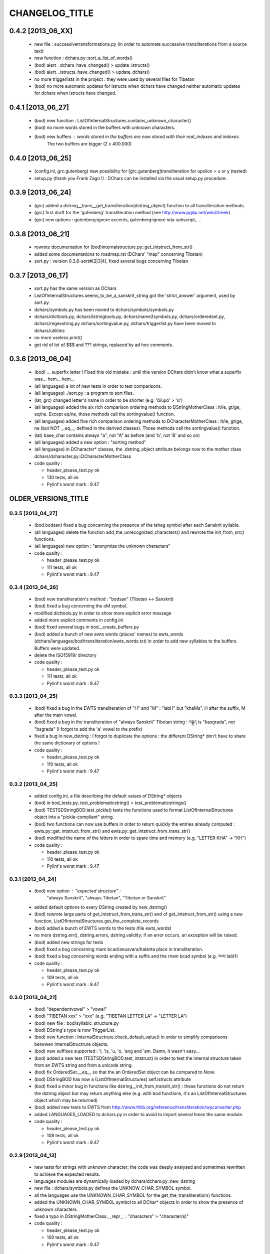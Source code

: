 ===============
CHANGELOG_TITLE
===============

------------------
0.4.2 [2013_06_XX]
------------------

  * new file : successivetransformations.py (in order to automate successive transliterations from a source text)
  * new function : dchars.py::sort_a_list_of_words()
  * (bod) alert__dchars_have_changed() > update_istructs()
  * (bod) alert__istructs_have_changed() > update_dchars()
  * no more triggerlists in the project : they were used by several files for Tibetan
  * (bod) no more automatic updates for istructs when dchars have changed neither automatic updates for dchars when istructs have changed.

------------------
0.4.1 [2013_06_27]
------------------

  * (bod) new function : ListOfInternalStructures.contains_unknown_character()
  * (bod) no more words stored in the buffers with unknown characters.
  * (bod) new buffers : words stored in the buffers are now stored with their real_indexes and indexes.
          The two buffers are bigger (2 x 400.000)

------------------
0.4.0 [2013_06_25]
------------------

  * (config.ini, grc:gutenberg) new possibility for [grc.gutenberg]transliteration for upsilon = u or y (tested)
  * setup.py (thank you Frank Zago !) : DChars can be installed via the usual setup.py procedure.

------------------
0.3.9 [2013_06_24]
------------------

  * (grc) added a dstring__trans__get_transliteration(dstring_object) function to
    all transliteration methods.
  * (grc) first draft for the 'gutenberg' transliteration method (see http://www.pgdp.net/wiki/Greek)
  * (grc) new options : gutenberg:ignore accents, gutenberg:ignore iota subscript, ...

------------------
0.3.8 [2013_06_21]
------------------

  * rewrote documentation for (bod)internalstructure.py::get_intstruct_from_str()
  * added some documentations to roadmap.rst (DChars' "map" concerning Tibetan)
  * sort.py : version 0.3.8-sort#[2|3|4], fixed several bugs concerning Tibetan

------------------
0.3.7 [2013_06_17]
------------------

  * sort.py has the same version as DChars
  * ListOfInternalStructures.seems_to_be_a_sanskrit_string got the 'strict_answer' argument,
    used by sort.py.
  * dchars/symbols.py has been moved to dchars/symbols/symbols.py
  * dchars/dicttools.py, dchars/lstringtools.py, dchars/name2symbols.py,
    dchars/orderedset.py, dchars/regexstring.py dchars/sortingvalue.py,
    dchars/triggerlist.py have been moved to dchars/utilities
  * no more useless print()
  * get rid of lot of $$$ and ??? strings, replaced by ad hoc comments.

------------------
0.3.6 [2013_06_04]
------------------

  * (bod) ... superfix letter ! Fixed this old mistake : until this version DChars didn't
    know what a superfix was... hem... hem...
  * (all languages) a lot of new tests in order to test comparisons.
  * (all languages) ./sort.py : a program to sort files.
  * (lat, grc) changed letter's name in order to be shorter (e.g. 'ἄλφα' > 'α')
  * (all languages) added the six rich comparison ordering methods to DStringMotherClass :
    lt/le, gt/ge, eq/ne.  Except eq/ne, those methods call the sortingvalue() function.
  * (all languages) added five rich comparison ordering methods to DCharacterMotherClass :
    lt/le, gt/ge, ne (but NOT __eq__, defined in the derived classes). Those methods
    call the sortingvalue() function.
  * (lat) base_char contains always "a", not "A" as before (and 'b', not 'B' and so on)
  * (all languages) added a new option : "sorting method"
  * (all languages) in DCharacter* classes, the .dstring_object attribute belongs now
    to the mother class dchars/dcharacter.py::DCharacterMotherClass

  * code quality :

    * header_please_test.py ok
    * 130 tests, all ok
    * Pylint's worst mark : 9.47

--------------------
OLDER_VERSIONS_TITLE
--------------------

0.3.5 [2013_04_27]
------------------

  * (bod.bodsan) fixed a bug concerning the presence of the tsheg symbol after each
    Sanskrit syllable.
  * (all languages) delete the function add_the_unrecognized_characters() and rewrote
    the init_from_src() functions.
  * (all languages) new option : "anonymize the unknown characters"

  * code quality :

    * header_please_test.py ok
    * 111 tests, all ok
    * Pylint's worst mark : 9.47

0.3.4 [2013_04_26]
------------------

  * (bod) new transliteration's method : "bodsan" (Tibetan <-> Sanskrit)
  * (bod) fixed a bug concerning the oM symbol.
  * modified dicttools.py in order to show more explicit error message
  * added more explicit comments in config.ini
  * (bod) fixed several bugs in bod__create_buffers.py
  * (bod) added a bunch of new ewts words (places' names) to ewts_words
    (dchars/languages/bod/transliteration/ewts_words.txt) in order to add new
    syllables to the buffers. Buffers were updated.
  * delete the ISO15919/ directory

  * code quality :

    * header_please_test.py ok
    * 111 tests, all ok
    * Pylint's worst mark : 9.47

0.3.3 [2013_04_25]
------------------

  * (bod) fixed a bug in the EWTS transliteration of "H" and "M" : "labH" but "khaMs",
    H after the suffix, M after the main vowel.
  * (bod) fixed a bug in the transliteration of "always Sanskrit" Tibetan string :
    བསྒྲད is "basgrada", not "bsgrada" (I forgot to add the 'a' vowel to the prefix)
  * fixed a bug in new_dstring : I forgot to duplicate the options : the different DString*
    don't have to share the same dictionary of options !

  * code quality :

    * header_please_test.py ok
    * 110 tests, all ok
    * Pylint's worst mark : 9.47

0.3.2 [2013_04_25]
------------------

  * added config.ini, a file describing the default values of DString* objects
  * (bod) in bod_tests.py, test_problematicstring() > test_problematicstrings()
  * (bod) TESTSDStringBOD.test_pickle() tests the functions used to format ListOfInternalStructures object into a "pickle-compliant" string.
  * (bod) two functions can now use buffers in order to return quickly the entries already computed :
    ewts.py::get_intstruct_from_str() and ewts.py::get_intstruct_from_trans_str()
  * (bod) modified the name of the letters in order to spare time and memory (e.g. "LETTER KHA" -> "KH")

  * code quality :

    * header_please_test.py ok
    * 110 tests, all ok
    * Pylint's worst mark : 9.47

0.3.1 [2013_04_24]
------------------

  * (bod) new option : "expected structure" :
        "always Sanskrit", "always Tibetan", "Tibetan or Sanskrit"
  * added default options to every DString created by new_dstring()
  * (bod) rewrote large parts of get_intstruct_from_trans_str() and of get_intstruct_from_str()
    using a new function, ListOfInternalStructures.get_the_complete_records
  * (bod) added a bunch of EWTS words to the tests (file ewts_words)
  * no more dstring.err(), dstring.errors, dstring.validity; if an error occurs, an exception
    will be raised.
  * (bod) added new strings for tests
  * (bod) fixed a bug concerning rnam bcad/anusvara/halanta place in transliteration.
  * (bod) fixed a bug concerning words ending with a suffix and the rnam bcad symbol (e.g. ལབཿ labH)

  * code quality :

    * header_please_test.py ok
    * 109 tests, all ok
    * Pylint's worst mark : 9.47


0.3.0 [2013_04_21]
------------------
  * (bod) "dependentvowel" > "vowel"
  * (bod) "TIBETAN xxx" > "xxx" (e.g. "TIBETAN LETTER LA" -> "LETTER LA")
  * (bod) new file : bod/syllabic_structure.py
  * (bod) DString's type is now TriggerList.
  * (bod) new function : InternalStructrure.check_default_value() in order to simplify comparisons
    betwwen InternalStructrure objects.
  * (bod) new suffixes supported : 'i, 'is, 'u, 'o, 'ang and 'am. Damn, it wasn't easy...
  * (bod) added a new test (TESTSDStringBOD.test_intstruct) in order to test the internal structure taken from an EWTS string and from a unicode string.
  * (bod) fix OrderedSet.__eq__ so that the an OrderedSet object can be compared to None
  * (bod) DStringBOD has now a (ListOfInternalStructures) self.istructs attribute
  * (bod) fixed a minor bug in functions like dstring__init_from_translit_str() : these functions do not return the dstring object but may return anything else (e.g. with bod
    functions, it's an ListOfInternalStructures object which may be returned)
  * (bod) added new tests to EWTS from http://www.thlib.org/reference/transliteration/wyconverter.php
  * added LANGUAGES_LOADED to dchars.py in order to avoid to import several times the
    same module.

  * code quality :

    * header_please_test.py ok
    * 108 tests, all ok
    * Pylint's worst mark : 9.47

0.2.9 [2013_04_13]
------------------

  * new tests for strings with unknown character; the code was deeply analysed and sometimes
    rewritten to achieve the expected results.
  * languages modules are dynamically loaded by dchars/dchars.py::new_dstring
  * new file : dchars/symbols.py defines the UNKNOW_CHAR_SYMBOL symbol.
  * all the languages use the UNKNOWN_CHAR_SYMBOL for the get_the_transliteration() functions.
  * added the UNKNOWN_CHAR_SYMBOL symbol to all DChar* objects in order to show the presence of
    unknown characters.
  * fixed a typo in DStringMotherClass.__repr__ : "characters" > "character(s)"

  * code quality :

    * header_please_test.py ok
    * 100 tests, all ok
    * Pylint's worst mark : 9.47


0.2.8 [2013_04_12]

  * (all the code) "specialpoints" > "specialpoint"
  * (san) deleted the useless pseudo-sign "@VIRAMA" and "@NUKTA"
  * fixed a big bug concerning regex' patterns (?P<name>(a|b|c))? != (?P<name>(a|b|c)?)
  * fixed a lot of small bugs in all languages : I checked that we have trans->unicode->trans
    for all languages.
  * delete some old and big .txt~ files
  * (bod) added a test in order to check abnormal use of diacritics (e.g. "ཀཾཾ" has two anusvara-s)

  * code quality :

    * header_please_test.py ok
    * 87 tests, all ok
    * Pylint's worst mark : 9.47

0.2.7 [2013_04_10]

  * (bod, ewts) : modified transliterations for 'TIBETAN LETTER GHA' : 'g+h' (before : 'gh')
                  same thing for "b+h" (before : 'bh') and "d+h" (before : 'dh')
                  (according to http://www.thlib.org/reference/transliteration/#!essay=/thl/ewts/4/)
  * (bod, ewts) : all Unicode compound forms (e.g. chr(0x0F90) + chr(0x0FB5), chr(0x0FB9)  ྐྵ ->  ྐྵ ) are
    now defined in bod/dstring.py::INIT_FROM_STR__SUBSTITUTIONS . DChars uses the
    unique character (0x0FB9), not the compounds characters but know how to read them.
  * (bod, ewts) added 'TIBETAN LETTER KSSA'  : 'k+Sh' to ewts.py
  * (bod, ewts) added 'TIBETAN LETTER DZHA'  : 'dz+h' to ewts.py

  * code quality :

    * header_please_test.py ok
    * 69 tests, all ok
    * Pylint's worst mark : 9.47

0.2.6 [2013_04_10]

  * (bod, ewts) fixed a bug with ༀ = oM in order to accept, e.g., ཡོཾ = yoM too.
  * (bod, ewts) 'TIBETAN SIGN RJES SU NGA RO' (སཾ = saM) accepted
  * (bod, ewts) 'TIBETAN SIGN NYI ZLA NAA DA' (སྂ = sa~M`) accepted
  * (bod, ewts) 'TIBETAN SIGN SNA LDAN' (སྃ = sa~M) accepted
  * (bod, ewts) fixed a bug with +C (C being a consonant)
  * (bod, ewts) halanta is accepted, like in "ཀ྄"="k?"

  * code quality :

    * header_please_test.py ok
    * 69 tests, all ok
    * Pylint's worst mark : 9.47

0.2.5 [2013_04_09]

  * (bod, ewts) rnam bcad is accepted, like in "གཏིཿ"="gtiH"
  * (lstringtool.py::isort_a_lstrings_bylen_nodup) modify the function in order to treat empty entry.
  * (bod, ewts) "ཕ༹" = "fa", "བ༹" = "va" are accepted
  * (bod, ewts) "ཀྵ" = "k+Sha" is accepted
  * (bod, ewts) oM is accepted
  * (bod, ewts) D+ha, Sha are accepted
  * (bod, ewts) +C (C being a consonant) is accepted

  * code quality :

    * header_please_test.py ok
    * 68 tests, all ok
    * Pylint's worst mark : 9.47

0.2.4 [2013_04_08]

  * (bod) unicode->EWTS seems functional for standard Tibetan (not for Sanskrit Tibetan)
  * (bod/internalstructure.py) get_internal_structure() -> get_intstructures_from_dstring()
  * new fake-function : DCharacterMotherClass.reset() (this function must be overloaded)
  * (bod) ListOfAssumptions > ListOfInternalStructures, Assumptions > InternalStructure
  * (bod) assumptions.py has been placed in internalstructure.py

  * code quality :

    * header_please_test.py ok
    * 68 tests, all ok
    * Pylint's worst mark : 8.82

0.2.3 [2013_04_05]

  * DStringMotherClass.open() can only be used to read files.
  * modify DStringMotherClass in order to allow :

        .. code-block:: python

            import dchars.dchars as dchars
            DSTRING_SAN = dchars.new_dstring(language='संस्कृतम्', transliteration_method="itrans")

            # example with read() :
            with DSTRING_SAN().open(sourcefile, 'r') as src:
                print( src.read().get_transliteration() )

            # example with readlines() :
            with DSTRING_SAN().open(sourcefile, 'r') as src:
                for line in src.readlines():
                    print( line.get_transliteration() )

  * (bod) add COMMON_CONSONANTS_STACK to internalstructure.py in order to treat strings like
    "སཏྟྭ"="sat+t+wa".
  * (bod, ewts) : one Tibetan syllable can now have two vowels (e.g. "རྡོེ"="rdo+e")
  * (documentation) modify index.po
  * (documentation) fix a typo in grc.rst

  * code quality :

    * header_please_test.py ok
    * 66 tests, all ok
    * Pylint's worst mark : 8.82

0.2.2 [2013_04_03]

  * read and checked every call to DCharsError
  * (bod) GetInternalStructure() > get_internal_structure()
  * default transliteration method is defined in dchars.dchars.py::LANGUAGES
  * no more "logotheras" string in .py files ("logotheras" -> "dchars")
  * all languages accept the new interface to the DString classes : new_dstring(language, transliteration_method)
  * (san) find a big bug in iso15919_tests.py (test test_init_from_transliteration1 was ineffective)
  * (san) better support for candrabindu

  * code quality :

    * header_please_test.py ok
    * 66 tests, all ok
    * Pylint's worst mark : 8.82

0.2.1 [2013_03_29]

  * fixed a bug in (bod)dchars.py : vowels TIBETAN VOWEL SIGN II and
    TIBETAN VOWEL SIGN UU are now well recognized.
  * (bod) bodsan module uses the internal structure computed by
    GetInternalStructure() to transliterate tibetan into sanskrit.


0.2.0 [2013_03_29]

  * (bod) new files : internalstructure.py, assumptions.py
  * no more "bot" (instead of 'bod') anymore in the code.

0.2.0 [2013_03_29]

  * bod : unicode->EWTS has been improved
  * update dchars/tests/languages/bod/transliterations/ewts_tests.py
  * first steps with bodsan.py (tibetan <-> sanskrit)


0.1.9 [2013_03_28]

  * bod : unicode->EWTS seems to work on all "pure tibetan" words.

0.1.8 [2013_03_25]

  * bod : unicode->EWTS well advanced
  * bod : first steps with EWTS->unicode

0.1.7 [2013_03_24]

  * first steps with bod (Tibetan)
  * index.rst has been modified : let's hope this page is now easier to read !
  * fixed typos in sans.rst, lat.rst, howto_use.rst

  * code quality :

    * header_please_test.py ok
    * 61 tests, all ok
    * Pylint's worst mark : 9.47

(DChars presented on linuxfr.org)

0.1.6 [2013_03_22]

  * Sphinx' documentation ok.
  * remove the old dchars/languages/hbo/transliterations/default.py
  * speed up the code by removing some calls to get_default_symbol()
  * test functions test_from_srcstr_2_srcstr() are now much harder (reciprocal identity used)
  * remove some unused lines of code in san/translations/itrans.py concerning nukta point.
  * fix a bug in iso15919.py : dchar.dependentvowel = None instead of the stupid " = False"

  * code quality :

    * header_please_test.py ok
    * 61 tests, all ok
    * Pylint's worst mark : 9.47

0.1.5 [2013_03_22]

  * Sphinx's documentation : not for Sanskrit and no translations.
  * bug fixed : san/dchars.py knows how to handle the "a" vowel in order to pass the srcstr_2_srcstr test.
  * repr_as_a_string() renamed as source_string_representation()
  * bug fixed in DString.__str__ : "".join(), not "\n".join().
  * add to all languages the DStringXXX.get_transliteration() function in order to
    use the DEFAULT_TRANSLITERATION_METHOD if no method if given to the function.
  * remove the useless "import traceback" in dchars/errors/errors.py
  * functions' names has been harmonized : ...trans_lstring > ...translit_str, ...transli_string > ...translit_str, ...translistring > ...translit_str
  * transliteration's "default" method (lat,hbo,grc) renamed as "basic"

  * code quality :

    * header_please_test.py ok
    * 55 tests, 55 ok
    * Pylint's worst mark : 9.47

0.1.4 [2013_03_19]

  * "DIGIT" > "OTHER_SYMBOL"
  * PUNCTUATION and DIGITS are now separated objects : a digit is not a punctuation
    sign anymore. (tested)
  * the validity attribute is checked in every test of every language
  * problem with hbo multiple cantillation's marks solved (E.g : Psalm 18.12)
  * dchar__get_translistring > dchar__get_trans_lstring
  * dchar_init_from_translistring > dchar_init_from_trans_lstring
  * (lat) : check if "y" + diacritics works (ok)

  * code quality :

    * 57 tests, 57 ok
    * Pylint's worst mark : 9.47

0.1.3 [2013_03_18]

  * code cleaning
  * tests with Pylint

  * code quality :

    * 53 tests, 52 ok
    * Pylint's worst mark : 9.47

0.1.2 [2013_03_18]

  * new regex' pattern for san:iso15919 : it works.

  * 53 tests, all ok

0.1.1 [2013_03_11]

  * working on iso15919 : not yet ready
  * san/itrans : nukta ok
  * DEFAULT_TRANSLITERATION_METHOD for all languages
  * trans_equivalences for all languages (e.g. in san/itrans : "RRi" == "R^i")
  * more documentation about san/itrans
  * DCharacterXXX.reset cleaned up

0.1.0 [2013_03_11]

  * (san)itrans ok
  * new structure for DCharacterSAN : hiatus ok

  * 44 tests, all ok

0.0.9 [2013_03_09]

  * Sanskrit/Devanagari : in progress
  * Latin (lat) ok
  * Name2Symbols.num2name > defaultsymbol2name
  * fixed a bug concerning the hbo.transliteration.default of שּ (shin + daghesh)
  * fixed a but in grc/dchars.py::DCharacterGRC.__eq__ : I forgot capital_letter.

0.0.8 [2013_03_06]

  * hbo : transliteration ok
  * hbo : DCharacterHBO, DStringHBO tested.
  * (grc, hbo) a lot of code has been factorized to the motherclasses DCharacter, DString
  * grc: new test file (text003_Euripides_Bacchae_1_104.txt)

  * 26 tests, all ok.

0.0.7 [2013_03_05]

  * Ancient Hebrew (hbo) : DCharacterHBO, DStringHBO, not tested
  * new Greek characters : digamma, kai, ...

  * 16 tests, all are ok.

0.0.6 [2013_03_04]

  * new structure for the directories
  * new transliteration for Ancient Greek : perseus

  * 14 tests, all are ok.

0.0.5 [2013_03_04]

  * dchars/stringtools.py
  * languages/grc/transliteration/default.py
  * fixed a lot of bugs in grc module.
  * two available translitteration for Ancient Greek : default, betacode

  * 11 tests, all are ok.

0.0.4 [2013_03_03]

  * dchars/regexstring.py
  * languages/grc/symbols.py
  * class Name2Symbols in dchars/name2symbols.py

  * 7 tests, all are ok.

0.0.3 [2013_03_02]

  * class Name2Symbols
  * Ancient Greek is nearly ok.

  * 5 tests, all ok

0.0.2 [2013_02_28]

  * DCharacterGRC::self.error
  * 4 tests, 2 failures

0.0.1 [2013_02_27]

  * classes DCharacter, DCharacterString
  * classes DCharacterGRC, DCharacterStringGRC
  * no tests
